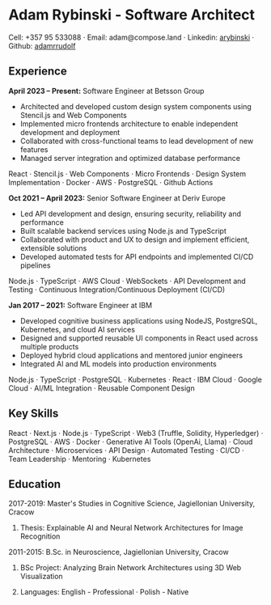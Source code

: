 * Adam Rybinski - Software Architect

****** Cell: +357 95 533088 · Email: adam@compose.land · Linkedin: [[https://www.linkedin.com/in/arybinski][arybinski]] · Github: [[https://www.github.com/adamrrudolf][adamrrudolf]]

** Experience

*April 2023 – Present:* Software Engineer at Betsson Group
- Architected and developed custom design system components using Stencil.js and Web Components
- Implemented micro frontends architecture to enable independent development and deployment
- Collaborated with cross-functional teams to lead development of new features
- Managed server integration and optimized database performance
****** React · Stencil.js · Web Components · Micro Frontends · Design System Implementation · Docker · AWS · PostgreSQL · Github Actions

*Oct 2021 – April 2023:* Senior Software Engineer at Deriv Europe 
- Led API development and design, ensuring security, reliability and performance
- Built scalable backend services using Node.js and TypeScript
- Collaborated with product and UX to design and implement efficient, extensible solutions
- Developed automated tests for API endpoints and implemented CI/CD pipelines
****** Node.js · TypeScript · AWS Cloud · WebSockets · API Development and Testing · Continuous Integration/Continuous Deployment (CI/CD)

*Jan 2017 – 2021:* Software Engineer at IBM
- Developed cognitive business applications using NodeJS, PostgreSQL, Kubernetes, and cloud AI services
- Designed and supported reusable UI components in React used across multiple products
- Deployed hybrid cloud applications and mentored junior engineers
- Integrated AI and ML models into production environments
****** Node.js · TypeScript · PostgreSQL · Kubernetes · React · IBM Cloud · Google Cloud · AI/ML Integration · Reusable Component Design

** Key Skills
****** React · Next.js · Node.js · TypeScript · Web3 (Truffle, Solidity, Hyperledger) · PostgreSQL · AWS · Docker · Generative AI Tools (OpenAi, Llama) · Cloud Architecture · Microservices · API Design · Automated Testing · CI/CD · Team Leadership · Mentoring · Kubernetes

** Education

***** 2017-2019: Master's Studies in Cognitive Science, Jagiellonian University, Cracow
****** Thesis: Explainable AI and Neural Network Architectures for Image Recognition 

***** 2011-2015: B.Sc. in Neuroscience, Jagiellonian University, Cracow
****** BSc Project: Analyzing Brain Network Architectures using 3D Web Visualization

****** Languages: English - Professional · Polish - Native
